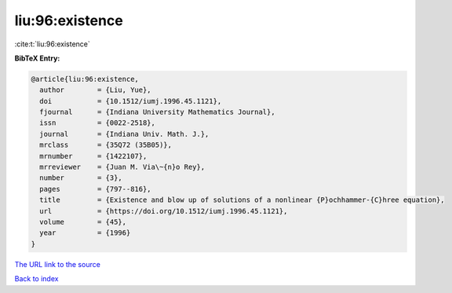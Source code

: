 liu:96:existence
================

:cite:t:`liu:96:existence`

**BibTeX Entry:**

.. code-block:: bibtex

   @article{liu:96:existence,
     author        = {Liu, Yue},
     doi           = {10.1512/iumj.1996.45.1121},
     fjournal      = {Indiana University Mathematics Journal},
     issn          = {0022-2518},
     journal       = {Indiana Univ. Math. J.},
     mrclass       = {35Q72 (35B05)},
     mrnumber      = {1422107},
     mrreviewer    = {Juan M. Via\~{n}o Rey},
     number        = {3},
     pages         = {797--816},
     title         = {Existence and blow up of solutions of a nonlinear {P}ochhammer-{C}hree equation},
     url           = {https://doi.org/10.1512/iumj.1996.45.1121},
     volume        = {45},
     year          = {1996}
   }
`The URL link to the source <https://doi.org/10.1512/iumj.1996.45.1121>`_


`Back to index <../By-Cite-Keys.html>`_
